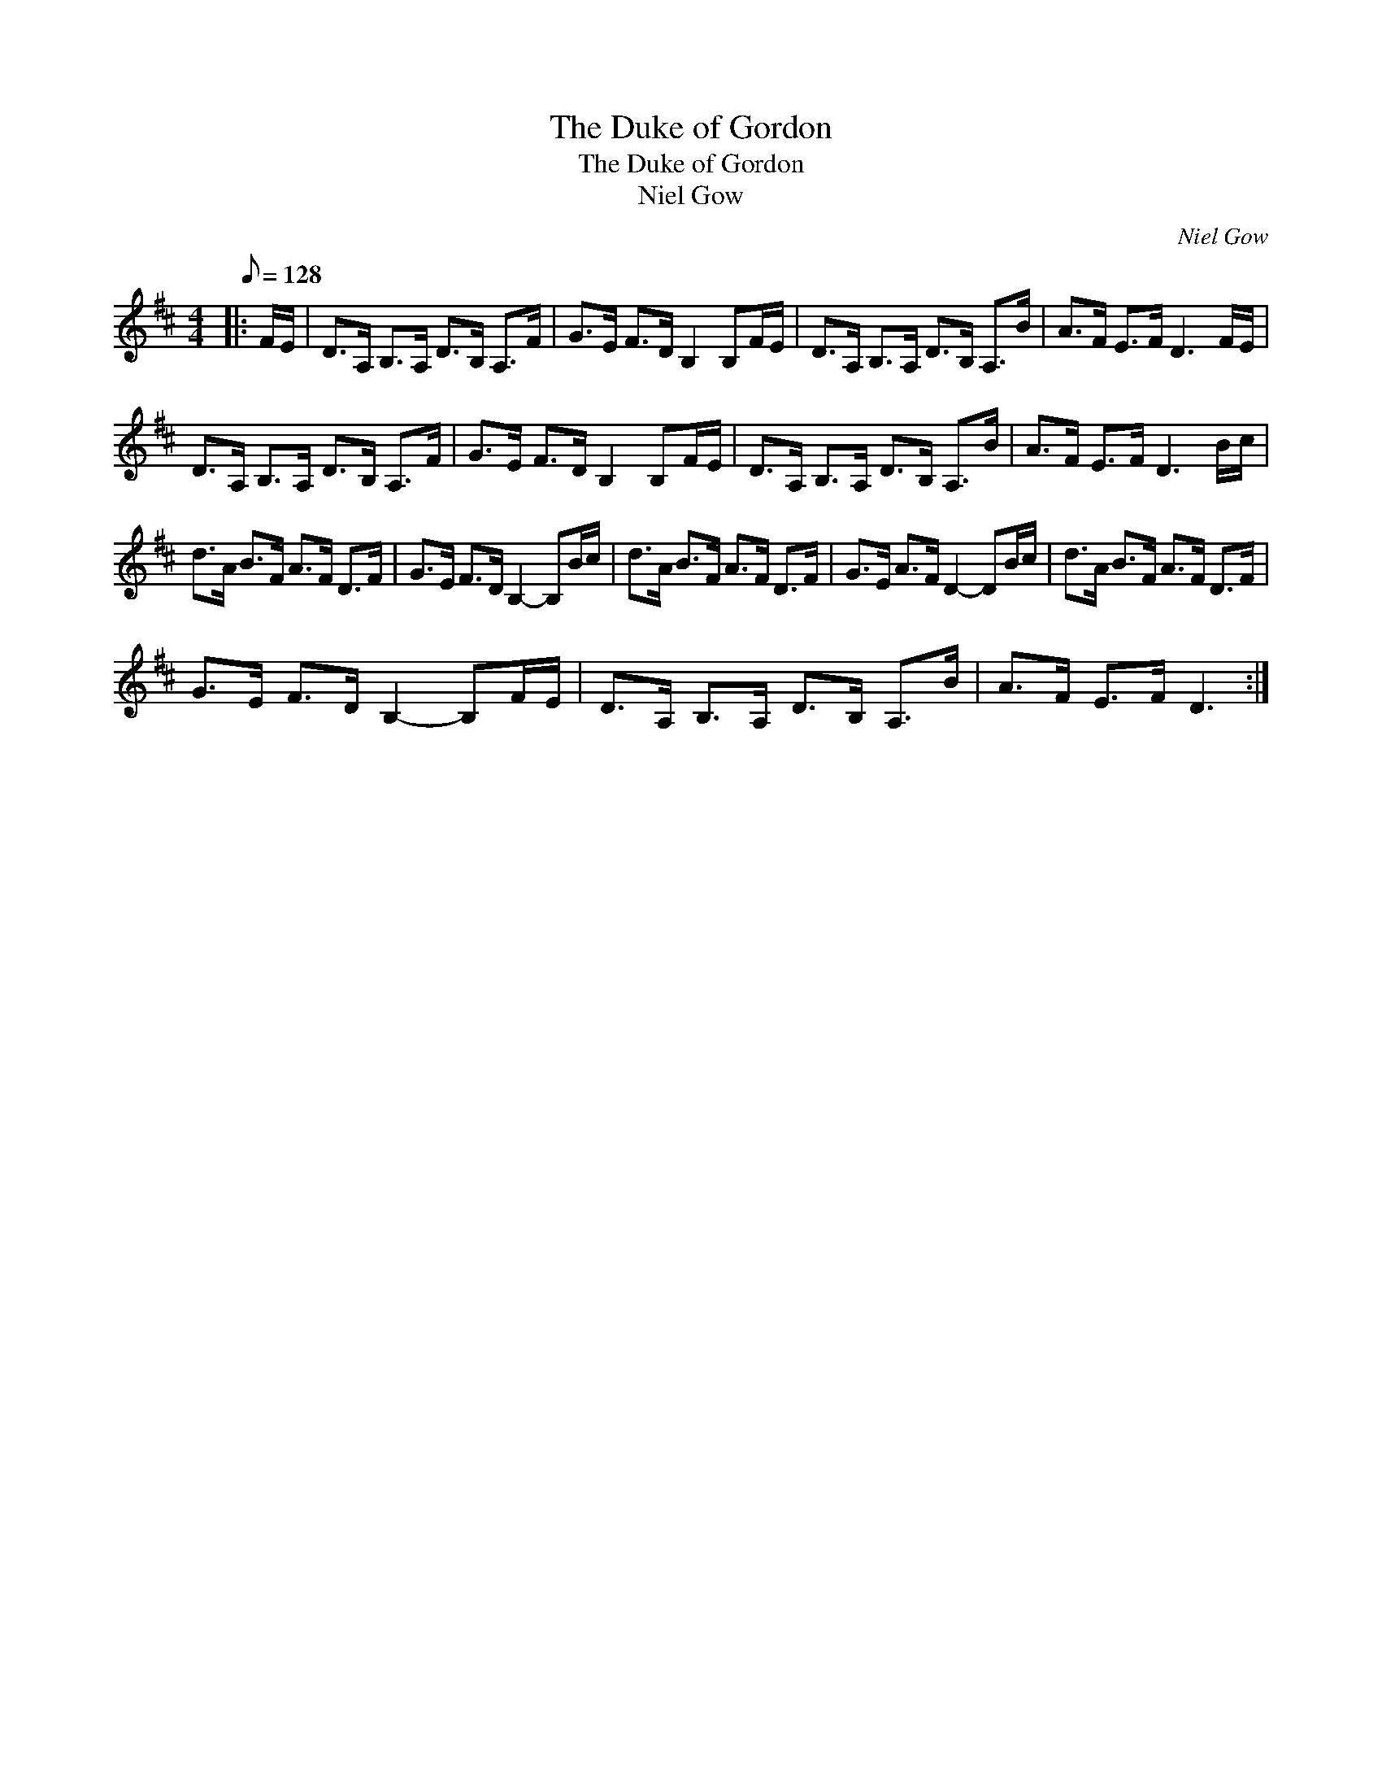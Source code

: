 X:1
T:The Duke of Gordon
T:The Duke of Gordon
T:Niel Gow
C:Niel Gow
L:1/8
Q:1/8=128
M:4/4
K:D
V:1 treble 
V:1
|: F/E/ | D>A, B,>A, D>B, A,>F | G>E F>D B,2 B,F/E/ | D>A, B,>A, D>B, A,>B | A>F E>F D3 F/E/ | %5
 D>A, B,>A, D>B, A,>F | G>E F>D B,2 B,F/E/ | D>A, B,>A, D>B, A,>B | A>F E>F D3 B/c/ | %9
 d>A B>F A>F D>F | G>E F>D B,2- B,B/c/ | d>A B>F A>F D>F | G>E A>F D2- DB/c/ | d>A B>F A>F D>F | %14
 G>E F>D B,2- B,F/E/ | D>A, B,>A, D>B, A,>B | A>F E>F D3 :| %17

